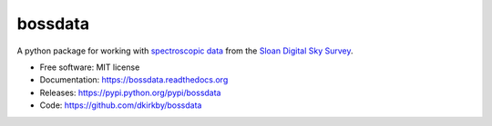 ========
bossdata
========

.. image:: https://travis-ci.org/dkirkby/bossdata.svg?branch=master
        :target: https://travis-ci.org/dkirkby/bossdata

.. image:: https://img.shields.io/pypi/v/bossdata.svg
        :target: https://pypi.python.org/pypi/bossdata

.. image:: https://readthedocs.org/projects/bossdata/badge/?version=latest
        :target: http://bossdata.readthedocs.io/en/latest/?badge=latest
        :alt: Documentation Status


A python package for working with `spectroscopic data
<http://www.sdss.org/dr12/spectro/spectro_basics/>`_ from the `Sloan Digital
Sky Survey <http://www.sdss.org>`_.

* Free software: MIT license
* Documentation: https://bossdata.readthedocs.org
* Releases: https://pypi.python.org/pypi/bossdata
* Code: https://github.com/dkirkby/bossdata
